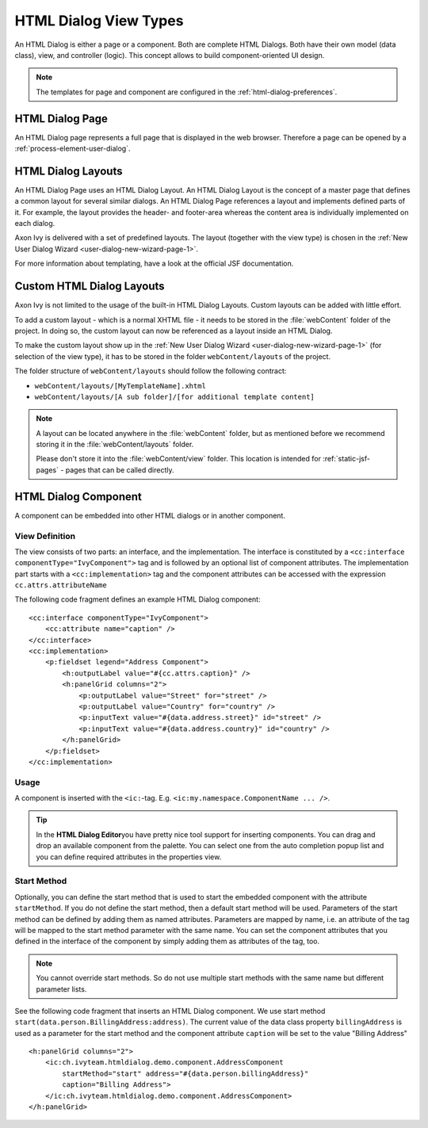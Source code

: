 HTML Dialog View Types
----------------------

An HTML Dialog is either a page or a component. Both are complete HTML Dialogs.
Both have their own model (data class), view, and controller (logic). This
concept allows to build component-oriented UI design.

.. note::

   The templates for page and component are configured in the
   :ref:`html-dialog-preferences`.

HTML Dialog Page
^^^^^^^^^^^^^^^^

An HTML Dialog page represents a full page that is displayed in the web browser.
Therefore a page can be opened by a :ref:`process-element-user-dialog`.


.. _html-dialog-layouts:

HTML Dialog Layouts
^^^^^^^^^^^^^^^^^^^

An HTML Dialog Page uses an HTML Dialog Layout. An HTML Dialog Layout is the
concept of a master page that defines a common layout for several similar
dialogs. An HTML Dialog Page references a layout and implements defined parts of
it. For example, the layout provides the header- and footer-area whereas the
content area is individually implemented on each dialog.

Axon Ivy is delivered with a set of predefined layouts. The layout (together
with the view type) is chosen in the :ref:`New User Dialog Wizard
<user-dialog-new-wizard-page-1>`.

For more information about templating, have a look at the official JSF
documentation.


Custom HTML Dialog Layouts
^^^^^^^^^^^^^^^^^^^^^^^^^^

Axon Ivy is not limited to the usage of the built-in HTML Dialog Layouts. Custom
layouts can be added with little effort.

To add a custom layout - which is a normal XHTML file - it needs to be stored in
the :file:`webContent` folder of the project. In doing so, the custom layout can
now be referenced as a layout inside an HTML Dialog.

To make the custom layout show up in the :ref:`New User Dialog Wizard
<user-dialog-new-wizard-page-1>` (for selection of the view type), it has to be
stored in the folder ``webContent/layouts`` of the project.

The folder structure of ``webContent/layouts`` should follow the
following contract:

-  ``webContent/layouts/[MyTemplateName].xhtml``
-  ``webContent/layouts/[A sub folder]/[for additional template content]``

.. note::

    A layout can be located anywhere in the :file:`webContent` folder, but as
    mentioned before we recommend storing it in the :file:`webContent/layouts`
    folder. 
    
    Please don't store it into the :file:`webContent/view` folder. This location
    is intended for :ref:`static-jsf-pages` - pages that can be called directly.


.. _html-dialog-component:

HTML Dialog Component
^^^^^^^^^^^^^^^^^^^^^

A component can be embedded into other HTML dialogs or in another component.

View Definition
~~~~~~~~~~~~~~~

The view consists of two parts: an interface, and the implementation. The
interface is constituted by a ``<cc:interface componentType="IvyComponent">``
tag and is followed by an optional list of component attributes. The
implementation part starts with a ``<cc:implementation>`` tag and the component
attributes can be accessed with the expression ``cc.attrs.attributeName``

The following code fragment defines an example HTML Dialog component:

::

           <cc:interface componentType="IvyComponent">
               <cc:attribute name="caption" />
           </cc:interface>
           <cc:implementation>
               <p:fieldset legend="Address Component">
                   <h:outputLabel value="#{cc.attrs.caption}" />
                   <h:panelGrid columns="2">
                       <p:outputLabel value="Street" for="street" />
                       <p:outputLabel value="Country" for="country" />
                       <p:inputText value="#{data.address.street}" id="street" />
                       <p:inputText value="#{data.address.country}" id="country" />
                   </h:panelGrid>
               </p:fieldset>
           </cc:implementation>
           

Usage
~~~~~

A component is inserted with the ``<ic:``-tag. E.g.
``<ic:my.namespace.ComponentName ... />``.

.. tip::

   In the **HTML Dialog Editor**\ you have pretty nice tool support for
   inserting components. You can drag and drop an available component
   from the palette. You can select one from the auto completion popup
   list and you can define required attributes in the properties view.

Start Method
~~~~~~~~~~~~

Optionally, you can define the start method that is used to start the embedded
component with the attribute ``startMethod``. If you do not define the start
method, then a default start method will be used. Parameters of the start method
can be defined by adding them as named attributes. Parameters are mapped by
name, i.e. an attribute of the tag will be mapped to the start method parameter
with the same name. You can set the component attributes that you defined in the
interface of the component by simply adding them as attributes of the tag, too.

.. note::

   You cannot override start methods. So do not use multiple start
   methods with the same name but different parameter lists.

See the following code fragment that inserts an HTML Dialog component.
We use start method ``start(data.person.BillingAddress:address)``. The current value of the data class property ``billingAddress``
is used as a parameter for the start method and the component
attribute ``caption`` will be set to the value "Billing Address"

::

       <h:panelGrid columns="2">
           <ic:ch.ivyteam.htmldialog.demo.component.AddressComponent
               startMethod="start" address="#{data.person.billingAddress}"
               caption="Billing Address">
           </ic:ch.ivyteam.htmldialog.demo.component.AddressComponent>
       </h:panelGrid>

